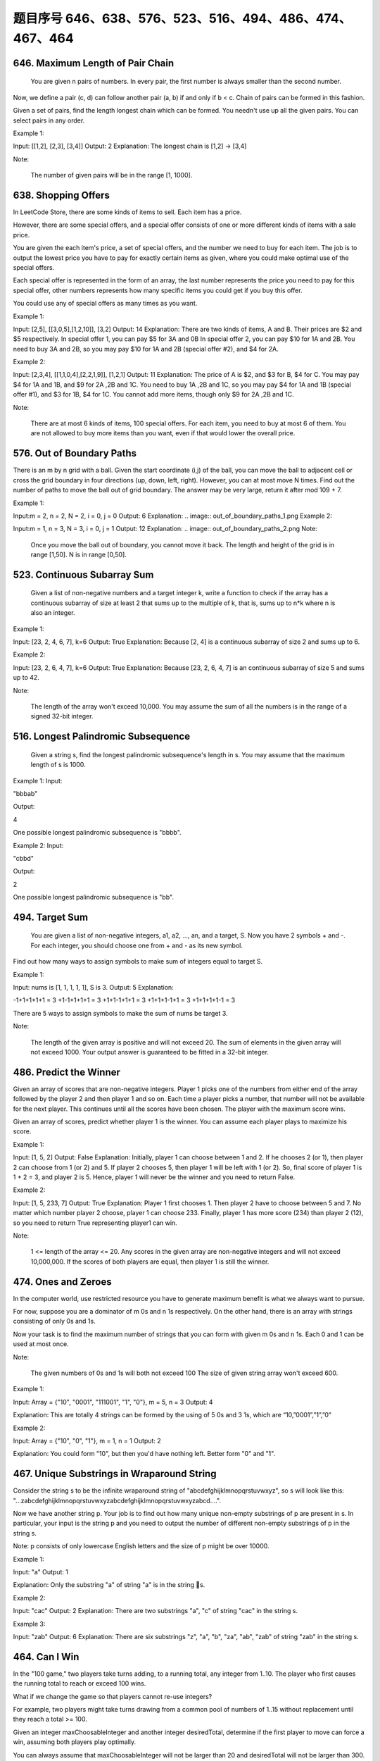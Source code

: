 题目序号 646、638、576、523、516、494、486、474、467、464
============================================================



646. Maximum Length of Pair Chain 
---------------------------------


 You are given n pairs of numbers. In every pair, the first number is always smaller than the second number.

Now, we define a pair (c, d) can follow another pair (a, b) if and only if b < c. Chain of pairs can be formed in this fashion.

Given a set of pairs, find the length longest chain which can be formed. You needn't use up all the given pairs. You can select pairs in any order.

Example 1:

Input: [[1,2], [2,3], [3,4]]
Output: 2
Explanation: The longest chain is [1,2] -> [3,4]

Note:

    The number of given pairs will be in the range [1, 1000].


638. Shopping Offers 
--------------------

In LeetCode Store, there are some kinds of items to sell. Each item has a price.

However, there are some special offers, and a special offer consists of one or more different kinds of items with a sale price.

You are given the each item's price, a set of special offers, and the number we need to buy for each item. The job is to output the lowest price you have to pay for exactly certain items as given, where you could make optimal use of the special offers.

Each special offer is represented in the form of an array, the last number represents the price you need to pay for this special offer, other numbers represents how many specific items you could get if you buy this offer.

You could use any of special offers as many times as you want.

Example 1:

Input: [2,5], [[3,0,5],[1,2,10]], [3,2]
Output: 14
Explanation: 
There are two kinds of items, A and B. Their prices are $2 and $5 respectively. 
In special offer 1, you can pay $5 for 3A and 0B
In special offer 2, you can pay $10 for 1A and 2B. 
You need to buy 3A and 2B, so you may pay $10 for 1A and 2B (special offer #2), and $4 for 2A.

Example 2:

Input: [2,3,4], [[1,1,0,4],[2,2,1,9]], [1,2,1]
Output: 11
Explanation: 
The price of A is $2, and $3 for B, $4 for C. 
You may pay $4 for 1A and 1B, and $9 for 2A ,2B and 1C. 
You need to buy 1A ,2B and 1C, so you may pay $4 for 1A and 1B (special offer #1), and $3 for 1B, $4 for 1C. 
You cannot add more items, though only $9 for 2A ,2B and 1C.

Note:

    There are at most 6 kinds of items, 100 special offers.
    For each item, you need to buy at most 6 of them.
    You are not allowed to buy more items than you want, even if that would lower the overall price.


576. Out of Boundary Paths 
--------------------------


There is an m by n grid with a ball. Given the start coordinate (i,j) of the ball, you can move the ball to adjacent cell or cross the grid boundary in four directions (up, down, left, right). However, you can at most move N times. Find out the number of paths to move the ball out of grid boundary. The answer may be very large, return it after mod 109 + 7.

Example 1:

Input:m = 2, n = 2, N = 2, i = 0, j = 0
Output: 6
Explanation:
.. image:: out_of_boundary_paths_1.png
Example 2:

Input:m = 1, n = 3, N = 3, i = 0, j = 1
Output: 12
Explanation:
.. image:: out_of_boundary_paths_2.png
Note:

    Once you move the ball out of boundary, you cannot move it back.
    The length and height of the grid is in range [1,50].
    N is in range [0,50].



523. Continuous Subarray Sum
----------------------------


 Given a list of non-negative numbers and a target integer k, write a function to check if the array has a continuous subarray of size at least 2 that sums up to the multiple of k, that is, sums up to n*k where n is also an integer.

Example 1:

Input: [23, 2, 4, 6, 7],  k=6
Output: True
Explanation: Because [2, 4] is a continuous subarray of size 2 and sums up to 6.

Example 2:

Input: [23, 2, 6, 4, 7],  k=6
Output: True
Explanation: Because [23, 2, 6, 4, 7] is an continuous subarray of size 5 and sums up to 42.

Note:

    The length of the array won't exceed 10,000.
    You may assume the sum of all the numbers is in the range of a signed 32-bit integer.

516. Longest Palindromic Subsequence 
------------------------------------



 Given a string s, find the longest palindromic subsequence's length in s. You may assume that the maximum length of s is 1000.

Example 1:
Input:

"bbbab"

Output:

4

One possible longest palindromic subsequence is "bbbb".

Example 2:
Input:

"cbbd"

Output:

2

One possible longest palindromic subsequence is "bb". 



494. Target Sum 
---------------
 You are given a list of non-negative integers, a1, a2, ..., an, and a target, S. Now you have 2 symbols + and -. For each integer, you should choose one from + and - as its new symbol.

Find out how many ways to assign symbols to make sum of integers equal to target S.

Example 1:

Input: nums is [1, 1, 1, 1, 1], S is 3. 
Output: 5
Explanation: 

-1+1+1+1+1 = 3
+1-1+1+1+1 = 3
+1+1-1+1+1 = 3
+1+1+1-1+1 = 3
+1+1+1+1-1 = 3

There are 5 ways to assign symbols to make the sum of nums be target 3.

Note:

    The length of the given array is positive and will not exceed 20.
    The sum of elements in the given array will not exceed 1000.
    Your output answer is guaranteed to be fitted in a 32-bit integer.

486. Predict the Winner 
-----------------------

Given an array of scores that are non-negative integers. Player 1 picks one of the numbers from either end of the array followed by the player 2 and then player 1 and so on. Each time a player picks a number, that number will not be available for the next player. This continues until all the scores have been chosen. The player with the maximum score wins.

Given an array of scores, predict whether player 1 is the winner. You can assume each player plays to maximize his score.

Example 1:

Input: [1, 5, 2]
Output: False
Explanation: Initially, player 1 can choose between 1 and 2. 
If he chooses 2 (or 1), then player 2 can choose from 1 (or 2) and 5. If player 2 chooses 5, then player 1 will be left with 1 (or 2). 
So, final score of player 1 is 1 + 2 = 3, and player 2 is 5. 
Hence, player 1 will never be the winner and you need to return False.

Example 2:

Input: [1, 5, 233, 7]
Output: True
Explanation: Player 1 first chooses 1. Then player 2 have to choose between 5 and 7. No matter which number player 2 choose, player 1 can choose 233.
Finally, player 1 has more score (234) than player 2 (12), so you need to return True representing player1 can win.

Note:

    1 <= length of the array <= 20.
    Any scores in the given array are non-negative integers and will not exceed 10,000,000.
    If the scores of both players are equal, then player 1 is still the winner.




474. Ones and Zeroes 
--------------------


In the computer world, use restricted resource you have to generate maximum benefit is what we always want to pursue.

For now, suppose you are a dominator of m 0s and n 1s respectively. On the other hand, there is an array with strings consisting of only 0s and 1s.

Now your task is to find the maximum number of strings that you can form with given m 0s and n 1s. Each 0 and 1 can be used at most once.

Note:

    The given numbers of 0s and 1s will both not exceed 100
    The size of given string array won't exceed 600.

Example 1:

Input: Array = {"10", "0001", "111001", "1", "0"}, m = 5, n = 3
Output: 4

Explanation: This are totally 4 strings can be formed by the using of 5 0s and 3 1s, which are “10,”0001”,”1”,”0”

Example 2:

Input: Array = {"10", "0", "1"}, m = 1, n = 1
Output: 2

Explanation: You could form "10", but then you'd have nothing left. Better form "0" and "1".

467. Unique Substrings in Wraparound String
-------------------------------------------

Consider the string s to be the infinite wraparound string of "abcdefghijklmnopqrstuvwxyz", so s will look like this: "...zabcdefghijklmnopqrstuvwxyzabcdefghijklmnopqrstuvwxyzabcd....".

Now we have another string p. Your job is to find out how many unique non-empty substrings of p are present in s. In particular, your input is the string p and you need to output the number of different non-empty substrings of p in the string s.

Note: p consists of only lowercase English letters and the size of p might be over 10000.

Example 1:

Input: "a"
Output: 1

Explanation: Only the substring "a" of string "a" is in the string s.

Example 2:

Input: "cac"
Output: 2
Explanation: There are two substrings "a", "c" of string "cac" in the string s.

Example 3:

Input: "zab"
Output: 6
Explanation: There are six substrings "z", "a", "b", "za", "ab", "zab" of string "zab" in the string s.

464. Can I Win
--------------

In the "100 game," two players take turns adding, to a running total, any integer from 1..10. The player who first causes the running total to reach or exceed 100 wins.

What if we change the game so that players cannot re-use integers?

For example, two players might take turns drawing from a common pool of numbers of 1..15 without replacement until they reach a total >= 100.

Given an integer maxChoosableInteger and another integer desiredTotal, determine if the first player to move can force a win, assuming both players play optimally.

You can always assume that maxChoosableInteger will not be larger than 20 and desiredTotal will not be larger than 300.

Example

Input:
maxChoosableInteger = 10
desiredTotal = 11

Output:
false

Explanation:
No matter which integer the first player choose, the first player will lose.
The first player can choose an integer from 1 up to 10.
If the first player choose 1, the second player can only choose integers from 2 up to 10.
The second player will win by choosing 10 and get a total = 11, which is >= desiredTotal.
Same with other integers chosen by the first player, the second player will always win.

